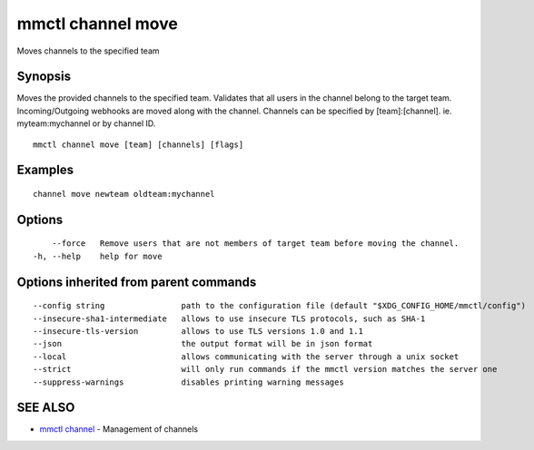 .. _mmctl_channel_move:

mmctl channel move
------------------

Moves channels to the specified team

Synopsis
~~~~~~~~


Moves the provided channels to the specified team.
Validates that all users in the channel belong to the target team. Incoming/Outgoing webhooks are moved along with the channel.
Channels can be specified by [team]:[channel]. ie. myteam:mychannel or by channel ID.

::

  mmctl channel move [team] [channels] [flags]

Examples
~~~~~~~~

::

    channel move newteam oldteam:mychannel

Options
~~~~~~~

::

      --force   Remove users that are not members of target team before moving the channel.
  -h, --help    help for move

Options inherited from parent commands
~~~~~~~~~~~~~~~~~~~~~~~~~~~~~~~~~~~~~~

::

      --config string                path to the configuration file (default "$XDG_CONFIG_HOME/mmctl/config")
      --insecure-sha1-intermediate   allows to use insecure TLS protocols, such as SHA-1
      --insecure-tls-version         allows to use TLS versions 1.0 and 1.1
      --json                         the output format will be in json format
      --local                        allows communicating with the server through a unix socket
      --strict                       will only run commands if the mmctl version matches the server one
      --suppress-warnings            disables printing warning messages

SEE ALSO
~~~~~~~~

* `mmctl channel <mmctl_channel.rst>`_ 	 - Management of channels

